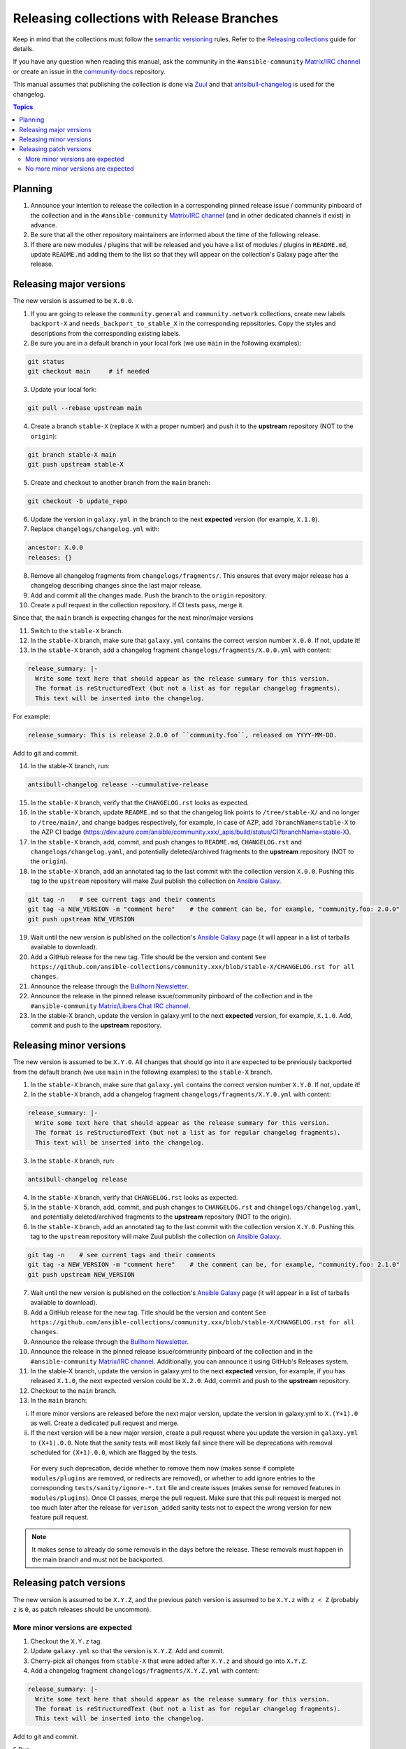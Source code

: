 *******************************************
Releasing collections with Release Branches
*******************************************

Keep in mind that the collections must follow the `semantic versioning <https://semver.org/>`_ rules. Refer to the `Releasing collections <releasing_collections.rst>`_ guide for details.

If you have any question when reading this manual, ask the community in the ``#ansible-community`` `Matrix/IRC channel <https://docs.ansible.com/ansible/latest/community/communication.html#real-time-chat>`_ or create an issue in the `community-docs <https://github.com/ansible/community-docs>`_ repository.

This manual assumes that publishing the collection is done via `Zuul <https://github.com/ansible/project-config>`_ and that `antsibull-changelog <https://github.com/ansible-community/antsibull-changelog>`_ is used for the changelog.

.. contents:: Topics

Planning
========

1. Announce your intention to release the collection in a corresponding pinned release issue / community pinboard of the collection and in the ``#ansible-community`` `Matrix/IRC channel <https://docs.ansible.com/ansible/latest/community/communication.html#real-time-chat>`_ (and in other dedicated channels if exist) in advance.

2. Be sure that all the other repository maintainers are informed about the time of the following release.

3. If there are new modules / plugins that will be released and you have a list of modules / plugins in ``README.md``, update ``README.md`` adding them to the list so that they will appear on the collection's Galaxy page after the release.

Releasing major versions
========================

The new version is assumed to be ``X.0.0``.

1. If you are going to release the ``community.general`` and ``community.network`` collections, create new labels ``backport-X`` and ``needs_backport_to_stable_X`` in the corresponding repositories. Copy the styles and descriptions from the corresponding existing labels.

2. Be sure you are in a default branch in your local fork (we use ``main`` in the following examples):

.. code:: bash

    git status
    git checkout main     # if needed

3. Update your local fork:

.. code:: bash

   git pull --rebase upstream main

4. Create a branch ``stable-X`` (replace ``X`` with a proper number) and push it to the **upstream** repository (NOT to the ``origin``):

.. code:: bash

    git branch stable-X main
    git push upstream stable-X

5. Create and checkout to another branch from the ``main`` branch:

.. code:: bash

    git checkout -b update_repo

6. Update the version in ``galaxy.yml`` in the branch to the next **expected** version (for example, ``X.1.0``).


7. Replace ``changelogs/changelog.yml`` with:

.. code:: yaml

    ancestor: X.0.0
    releases: {}

8. Remove all changelog fragments from ``changelogs/fragments/``. This ensures that every major release has a changelog describing changes since the last major release.

9. Add and commit all the changes made. Push the branch to the ``origin`` repository.

10. Create a pull request in the collection repository. If CI tests pass, merge it.

Since that, the ``main`` branch is expecting changes for the next minor/major versions

11. Switch to the ``stable-X`` branch.

12. In the ``stable-X`` branch, make sure that ``galaxy.yml`` contains the correct version number ``X.0.0``. If not, update it!

13. In the ``stable-X`` branch, add a changelog fragment ``changelogs/fragments/X.0.0.yml`` with content:

.. code:: yaml

  release_summary: |-
    Write some text here that should appear as the release summary for this version.
    The format is reStructuredText (but not a list as for regular changelog fragments).
    This text will be inserted into the changelog.

For example:

.. code:: yaml

    release_summary: This is release 2.0.0 of ``community.foo``, released on YYYY-MM-DD.

Add to git and commit.

14. In the stable-X branch, run:

.. code:: bash

    antsibull-changelog release --cummulative-release

15. In the ``stable-X`` branch, verify that the ``CHANGELOG.rst`` looks as expected.

16. In the ``stable-X`` branch, update ``README.md`` so that the changelog link points to ``/tree/stable-X/`` and no longer to ``/tree/main/``, and change badges respectively, for example, in case of AZP, add ``?branchName=stable-X`` to the AZP CI badge (https://dev.azure.com/ansible/community.xxx/_apis/build/status/CI?branchName=stable-X).

17. In the ``stable-X`` branch, add, commit, and push changes to ``README.md``, ``CHANGELOG.rst`` and ``changelogs/changelog.yaml``, and potentially deleted/archived fragments to the **upstream** repository (NOT to the ``origin``).

18. In the ``stable-X`` branch, add an annotated tag to the last commit with the collection version ``X.0.0``. Pushing this tag to the ``upstream`` repository will make Zuul publish the collection on `Ansible Galaxy <https://galaxy.ansible.com/>`_.

.. code:: bash

   git tag -n    # see current tags and their comments
   git tag -a NEW_VERSION -m "comment here"    # the comment can be, for example, "community.foo: 2.0.0"
   git push upstream NEW_VERSION

19. Wait until the new version is published on the collection's `Ansible Galaxy <https://galaxy.ansible.com/>`_ page (it will appear in a list of tarballs available to download).

20. Add a GitHub release for the new tag. Title should be the version and content ``See https://github.com/ansible-collections/community.xxx/blob/stable-X/CHANGELOG.rst for all changes``.

21. Announce the release through the `Bullhorn Newsletter <https://github.com/ansible/community/wiki/News#the-bullhorn>`_.

22. Announce the release in the pinned release issue/community pinboard of the collection and in the ``#ansible-community`` `Matrix/Libera.Chat IRC channel <https://docs.ansible.com/ansible/latest/community/communication.html#real-time-chat>`_.

23. In the stable-X branch, update the version in galaxy.yml to the next **expected** version, for example, ``X.1.0``. Add, commit and push to the **upstream** repository.


Releasing minor versions
========================

The new version is assumed to be ``X.Y.0``. All changes that should go into it are expected to be previously backported from the default branch (we use ``main`` in the following examples) to the ``stable-X`` branch.

1. In the ``stable-X`` branch, make sure that ``galaxy.yml`` contains the correct version number ``X.Y.0``. If not, update it!

2. In the ``stable-X`` branch, add a changelog fragment ``changelogs/fragments/X.Y.0.yml`` with content:

.. code:: yaml

  release_summary: |-
    Write some text here that should appear as the release summary for this version.
    The format is reStructuredText (but not a list as for regular changelog fragments).
    This text will be inserted into the changelog.

3. In the ``stable-X`` branch, run:

.. code:: bash

   antsibull-changelog release

4. In the ``stable-X`` branch, verify that ``CHANGELOG.rst`` looks as expected.

5. In the ``stable-X`` branch, add, commit, and push changes to ``CHANGELOG.rst`` and ``changelogs/changelog.yaml``, and potentially deleted/archived fragments to the **upstream** repository (NOT to the origin).

6. In the ``stable-X`` branch, add an annotated tag to the last commit with the collection version ``X.Y.0``. Pushing this tag to the ``upstream`` repository will make Zuul publish the collection on `Ansible Galaxy <https://galaxy.ansible.com/>`_.

.. code:: bash

   git tag -n    # see current tags and their comments
   git tag -a NEW_VERSION -m "comment here"    # the comment can be, for example, "community.foo: 2.1.0"
   git push upstream NEW_VERSION

7. Wait until the new version is published on the collection's `Ansible Galaxy <https://galaxy.ansible.com/>`_ page (it will appear in a list of tarballs available to download).

8. Add a GitHub release for the new tag. Title should be the version and content ``See https://github.com/ansible-collections/community.xxx/blob/stable-X/CHANGELOG.rst for all changes``.

9. Announce the release through the `Bullhorn Newsletter <https://github.com/ansible/community/wiki/News#the-bullhorn>`_.

10. Announce the release in the pinned release issue/community pinboard of the collection and in the ``#ansible-community`` `Matrix/IRC channel <https://docs.ansible.com/ansible/latest/community/communication.html#real-time-chat>`_. Additionally, you can announce it using GitHub's Releases system.

11. In the stable-X branch, update the version in galaxy.yml to the next **expected** version, for example, if you has released ``X.1.0``, the next expected version could be ``X.2.0``. Add, commit and push to the **upstream** repository.

12. Checkout to the ``main`` branch.

13. In the ``main`` branch:

i. If more minor versions are released before the next major version, update the version in galaxy.yml to ``X.(Y+1).0`` as well. Create a dedicated pull request and merge.

ii. If the next version will be a new major version, create a pull request where you update the version in ``galaxy.yml`` to ``(X+1).0.0``. Note that the sanity tests will most likely fail since there will be deprecations with removal scheduled for ``(X+1).0.0``, which are flagged by the tests.

  For every such deprecation, decide whether to remove them now (makes sense if complete ``modules/plugins`` are removed,
  or redirects are removed), or whether to add ignore entries to the corresponding ``tests/sanity/ignore-*.txt`` file and
  create issues (makes sense for removed features in ``modules/plugins``).
  Once CI passes, merge the pull request. Make sure that this pull request is merged not too much later after the release
  for ``verison_added`` sanity tests not to expect the wrong version for new feature pull request.

.. note::

  It makes sense to already do some removals in the days before the release. These removals must happen in the main branch and must not be backported.


Releasing patch versions
========================

The new version is assumed to be ``X.Y.Z``, and the previous patch version is assumed to be ``X.Y.z`` with ``z < Z`` (probably ``z`` is ``0``, as patch releases should be uncommon).

More minor versions are expected
~~~~~~~~~~~~~~~~~~~~~~~~~~~~~~~~

1. Checkout the ``X.Y.z`` tag.

2. Update ``galaxy.yml`` so that the version is ``X.Y.Z``. Add and commit.

3. Cherry-pick all changes from ``stable-X`` that were added after ``X.Y.z`` and should go into ``X.Y.Z``.

4. Add a changelog fragment ``changelogs/fragments/X.Y.Z.yml`` with content:

.. code:: yaml

  release_summary: |-
    Write some text here that should appear as the release summary for this version.
    The format is reStructuredText (but not a list as for regular changelog fragments).
    This text will be inserted into the changelog.

Add to git and commit.

5.Run:

.. code:: bash

   antsibull-changelog release

6. Verify that ``CHANGELOG.rst`` looks as expected.

7. Add and commit changes to ``CHANGELOG.rst`` and ``changelogs/changelog.yaml``, and potentially deleted/archived fragments.

8. Add an annotated tag to the last commit with the collection version ``X.Y.Z``. Pushing this tag to the ``upstream`` repository will make Zuul publish the collection on `Ansible Galaxy <https://galaxy.ansible.com/>`_.

.. code:: bash

   git tag -n    # see current tags and their comments
   git tag -a NEW_VERSION -m "comment here"    # the comment can be, for example, "community.foo: 2.1.1"
   git push upstream NEW_VERSION

9. Wait until the new version is published on the collection's `Ansible Galaxy <https://galaxy.ansible.com/>`_ page (it will appear in a list of tarballs available to download).

10. Add a GitHub release for the new tag. Title should be the version and content ``See https://github.com/ansible-collections/community.xxx/blob/stable-X/CHANGELOG.rst for all changes``.

.. note::

  The data for this release is only contained in a tag, and not in a branch (in particular not in ``stable-X``).
  This is intended, since the next minor release ``X.(Y+1).0`` already contains the changes for ``X.Y.Z`` as well
  (since these were cherry-picked from ``stable-X``).

11. Announce the release through the `Bullhorn Newsletter <https://github.com/ansible/community/wiki/News#the-bullhorn>`_.

12. Announce the release in the pinned release issue/community pinboard of the collection and in the ``#ansible-community`` `Matrix/IRC channel <https://docs.ansible.com/ansible/latest/community/communication.html#real-time-chat>`.

No more minor versions are expected
~~~~~~~~~~~~~~~~~~~~~~~~~~~~~~~~~~~

1. In the ``stable-X`` branch, make sure that ``galaxy.yml`` contains the correct version number ``X.Y.Z``. If not, update it!

2. In the ``stable-X`` branch, add a changelog fragment ``changelogs/fragments/X.Y.Z.yml`` with content:

.. code:: yaml

  release_summary: |-
    Write some text here that should appear as the release summary for this version.
    The format is reStructuredText (but not a list as for regular changelog fragments).
    This text will be inserted into the changelog.

3. In the ``stable-X`` branch, run:

.. code:: bash

   antsibull-changelog release

4. In the ``stable-X`` branch, verify that ``CHANGELOG.rst`` looks as expected.

5. In the ``stable-X`` branch, add, commit, and push changes to ``CHANGELOG.rst`` and ``changelogs/changelog.yaml``, and potentially deleted/archived fragments to the **upstream** repository (NOT to the origin).

6. In the ``stable-X`` branch, add an annotated tag to the last commit with the collection version ``X.Y.Z``. Pushing this tag to the ``upstream`` repository will make Zuul publish the collection on `Ansible Galaxy <https://galaxy.ansible.com/>`_.

.. code:: bash

   git tag -n    # see current tags and their comments
   git tag -a NEW_VERSION -m "comment here"    # the comment can be, for example, "community.foo: 2.1.1"
   git push upstream NEW_VERSION

7. Wait until the new version is published on the collection's `Ansible Galaxy <https://galaxy.ansible.com/>`_ page (it will appear in a list of tarballs available to download).

8. Add a GitHub release for the new tag. Title should be the version and content ``See https://github.com/ansible-collections/community.xxx/blob/stable-X/CHANGELOG.rst for all changes``.

9. Announce the release through the `Bullhorn Newsletter <https://github.com/ansible/community/wiki/News#the-bullhorn>`_.

10. Announce the release in the pinned issue/community pinboard of the collection and in the ``#ansible-community`` `Matrix/IRC channel <https://docs.ansible.com/ansible/latest/community/communication.html#real-time-chat>`_.
